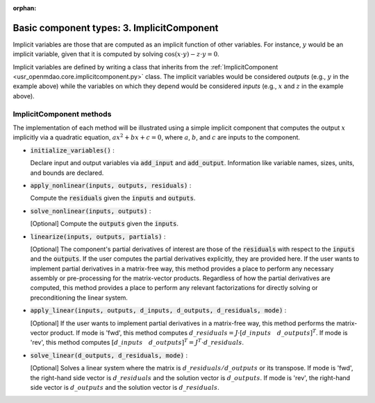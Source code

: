 :orphan:

.. `Basic component types: 3. ImplicitComponent`

Basic component types: 3. ImplicitComponent
===========================================

Implicit variables are those that are computed as an implicit function of other variables.
For instance, :math:`y` would be an implicit variable, given that it is computed by solving :math:`\cos(x \cdot y) - z \cdot y = 0`.

Implicit variables are defined by writing a class that inherits from the :ref:`ImplicitComponent <usr_openmdao.core.implicitcomponent.py>` class.
The implicit variables would be considered *outputs* (e.g., :math:`y` in the example above) while the variables on which they depend would be considered *inputs* (e.g., :math:`x` and :math:`z` in the example above).

ImplicitComponent methods
-------------------------

The implementation of each method will be illustrated using a simple implicit component that computes the output :math:`x` implicitly via a quadratic equation, :math:`ax^2 + bx + c =0`, where :math:`a`, :math:`b`, and :math:`c` are inputs to the component.

- :code:`initialize_variables()` :

  Declare input and output variables via :code:`add_input` and :code:`add_output`.
  Information like variable names, sizes, units, and bounds are declared.

  .. embed-code::
      openmdao.core.tests.test_impl_comp.TestImplCompSimpleCompute.initialize_variables

- :code:`apply_nonlinear(inputs, outputs, residuals)` :

  Compute the :code:`residuals` given the :code:`inputs` and :code:`outputs`.

  .. embed-code::
      openmdao.core.tests.test_impl_comp.TestImplCompSimpleCompute.apply_nonlinear

- :code:`solve_nonlinear(inputs, outputs)` :

  [Optional] Compute the :code:`outputs` given the :code:`inputs`.

  .. embed-code::
      openmdao.core.tests.test_impl_comp.TestImplCompSimpleCompute.solve_nonlinear

- :code:`linearize(inputs, outputs, partials)` :

  [Optional] The component's partial derivatives of interest are those of the :code:`residuals` with respect to the :code:`inputs` and the :code:`outputs`.
  If the user computes the partial derivatives explicitly, they are provided here.
  If the user wants to implement partial derivatives in a matrix-free way, this method provides a place to perform any necessary assembly or pre-processing for the matrix-vector products.
  Regardless of how the partial derivatives are computed, this method provides a place to perform any relevant factorizations for directly solving or preconditioning the linear system.

  .. embed-code::
      openmdao.core.tests.test_impl_comp.TestImplCompSimpleLinearize.linearize

- :code:`apply_linear(inputs, outputs, d_inputs, d_outputs, d_residuals, mode)` :

  [Optional] If the user wants to implement partial derivatives in a matrix-free way, this method performs the matrix-vector product. If mode is 'fwd', this method computes :math:`d\_{residuals} = J \cdot [ d\_{inputs} \quad d\_{outputs} ]^T`. If mode is 'rev', this method computes :math:`[ d\_{inputs} \quad d\_{outputs} ]^T = J^T \cdot d\_{residuals}`.

  .. embed-code::
      openmdao.core.tests.test_impl_comp.TestImplCompSimpleJacVec.apply_linear

- :code:`solve_linear(d_outputs, d_residuals, mode)` :

  [Optional] Solves a linear system where the matrix is :math:`d\_{residuals} / d\_{outputs}` or its transpose. If mode is 'fwd', the right-hand side vector is :math:`d\_{residuals}` and the solution vector is :math:`d\_{outputs}`. If mode is 'rev', the right-hand side vector is :math:`d\_{outputs}` and the solution vector is :math:`d\_{residuals}`.

  .. embed-code::
      openmdao.core.tests.test_impl_comp.TestImplCompSimpleJacVec.solve_linear
